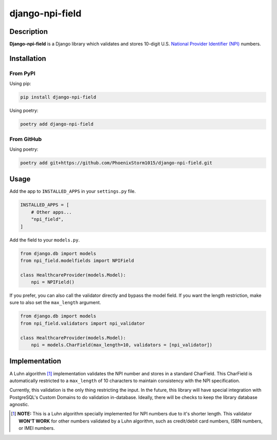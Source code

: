================
django-npi-field
================

Description
===========
**Django-npi-field** is a Django library which validates and stores 10-digit U.S. `National Provider Identifier (NPI)`_
numbers.

.. _`National Provider Identifier (NPI)`: \
   https://www.cms.gov/Regulations-and-Guidance/Administrative-Simplification/NationalProvIdentStand

Installation
============
From PyPI
---------
Using pip:

.. code-block:: zsh

   pip install django-npi-field

Using poetry:

.. code-block:: zsh

   poetry add django-npi-field

From GitHub
-----------
Using poetry:

.. code-block:: zsh

   poetry add git+https://github.com/PhoenixStorm1015/django-npi-field.git

Usage
=====
Add the app to ``INSTALLED_APPS`` in your ``settings.py`` file.

.. code-block:: python

   INSTALLED_APPS = [
       # Other apps...
       "npi_field",
   ]

Add the field to your ``models.py``.

.. code-block:: python

   from django.db import models
   from npi_field.modelfields import NPIField

   class HealthcareProvider(models.Model):
       npi = NPIField()

If you prefer, you can also call the validator directly and bypass the model field. If you want the length restriction,
make sure to also set the ``max_length`` argument.

.. code-block:: python

   from django.db import models
   from npi_field.validators import npi_validator

   class HealthcareProvider(models.Model):
       npi = models.CharField(max_length=10, validators = [npi_validator])

Implementation
==============
A Luhn algorithm [1]_ implementation validates the NPI number and stores in a standard CharField. This
CharField is automatically restricted to a ``max_length`` of 10 characters to maintain consistency with the NPI
specification.

Currently, this validation is the only thing restricting the input. In the future, this library will have special
integration with PostgreSQL's Custom Domains to do validation in-database. Ideally, there will be checks to keep the
library database agnostic.

.. [1] **NOTE:** This is a Luhn algorithm specially implemented for NPI numbers due to it's shorter length. This \
       validator **WON'T WORK** for other numbers validated by a Luhn algorithm, such as credit/debit card \
       numbers, ISBN numbers, or IMEI numbers.